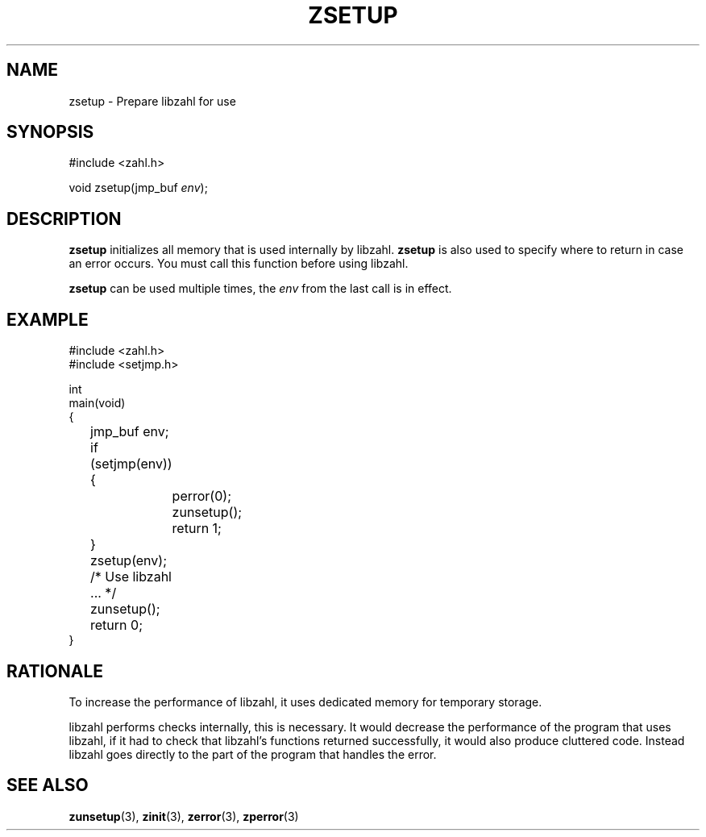 .TH ZSETUP 3 libzahl
.SH NAME
zsetup - Prepare libzahl for use
.SH SYNOPSIS
.nf
#include <zahl.h>

void zsetup(jmp_buf \fIenv\fP);
.fi
.SH DESCRIPTION
.B zsetup
initializes all memory that is used internally by
libzahl.
.B zsetup
is also used to specify where to return in case
an error occurs.
You must call this function before using libzahl.
.P
.B zsetup
can be used multiple times, the
.I env
from the last call is in effect.
.SH EXAMPLE
.nf
#include <zahl.h>
#include <setjmp.h>

int
main(void)
{
	jmp_buf env;

	if (setjmp(env)) {
		perror(0);
		zunsetup();
		return 1;
	}
	zsetup(env);

	/* Use libzahl ... */

	zunsetup();
	return 0;
}
.fi
.SH RATIONALE
To increase the performance of libzahl, it uses
dedicated memory for temporary storage.
.PP
libzahl performs checks internally, this is
necessary. It would decrease the performance
of the program that uses libzahl, if it had
to check that libzahl's functions returned
successfully, it would also produce cluttered
code. Instead libzahl goes directly to the
part of the program that handles the error.
.SH SEE ALSO
.BR zunsetup (3),
.BR zinit (3),
.BR zerror (3),
.BR zperror (3)
